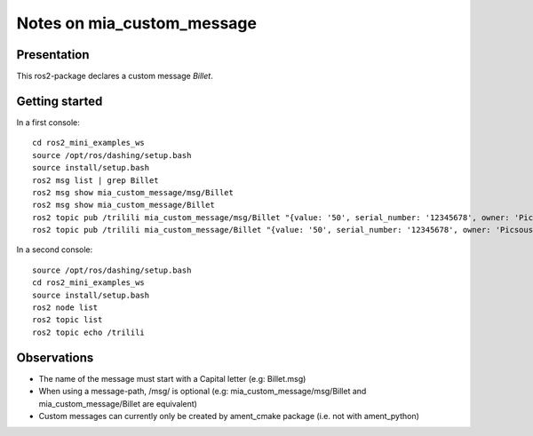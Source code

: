 ===========================
Notes on mia_custom_message
===========================


Presentation
============

This ros2-package declares a custom message *Billet*.


Getting started
===============

In a first console::

  cd ros2_mini_examples_ws
  source /opt/ros/dashing/setup.bash
  source install/setup.bash
  ros2 msg list | grep Billet
  ros2 msg show mia_custom_message/msg/Billet
  ros2 msg show mia_custom_message/Billet
  ros2 topic pub /trilili mia_custom_message/msg/Billet "{value: '50', serial_number: '12345678', owner: 'Picsous'}"
  ros2 topic pub /trilili mia_custom_message/Billet "{value: '50', serial_number: '12345678', owner: 'Picsous'}"


In a second console::

  source /opt/ros/dashing/setup.bash
  cd ros2_mini_examples_ws
  source install/setup.bash
  ros2 node list
  ros2 topic list
  ros2 topic echo /trilili


Observations
============

- The name of the message must start with a Capital letter (e.g: Billet.msg)
- When using a message-path, /msg/ is optional (e.g: mia_custom_message/msg/Billet and mia_custom_message/Billet are equivalent)
- Custom messages can currently only be created by ament_cmake package (i.e. not with ament_python)


